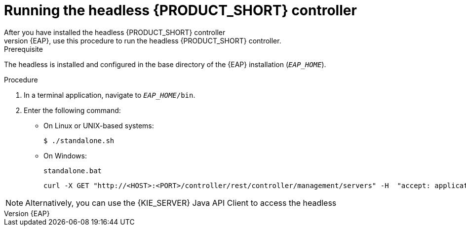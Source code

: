 [id='controller-eap-run-proc']
= Running the headless {PRODUCT_SHORT} controller
After you have installed the headless {PRODUCT_SHORT} controller
on {EAP}, use this procedure to run the headless {PRODUCT_SHORT} controller.

.Prerequisite
The headless 
ifdef::PAM[]
Process Automation Manager controller
endif::[]  
ifdef::DM[]
Decision Server controller
endif::[]
 is installed and configured in the base directory of the {EAP} installation (`__EAP_HOME__`).

.Procedure
. In a terminal application, navigate to `__EAP_HOME__/bin`.
. Enter the following command:
** On Linux or UNIX-based systems:
+
[source,bash]
----
$ ./standalone.sh
----
** On Windows:
+
[source,bash]
----
standalone.bat
----
ifeval::["{context}" == "install-on-eap"]
. To verify that the Controller is working on {EAP}, enter the following command where `<CONTROLLER>` and `<CONTROLLER_PWD>` is the user name and password combination that you created in <<controlloer-eap-users-create-proc>>. The output of this command provides information about the {KIE_SERVER} instance.
endif::[]
ifeval::["{context}" == "execution-server"]
. To verify that the Controller is working on {EAP}, enter the following command where `<CONTROLLER>` and `<CONTROLLER_PWD>` is the user name and password. The output of this command provides information about the {KIE_SERVER} instance.
endif::[]
+
[source]
----
curl -X GET "http://<HOST>:<PORT>/controller/rest/controller/management/servers" -H  "accept: application/xml" -u '<CONTROLLER>:<CONTROLLER_PWD>'
----

[NOTE]
====
Alternatively, you can use the {KIE_SERVER} Java API Client to access the headless 
ifdef::PAM[]
Process Automation Manager controller.
endif::[]  
ifdef::DM[]
Decision Server controller.
endif::[]
====
